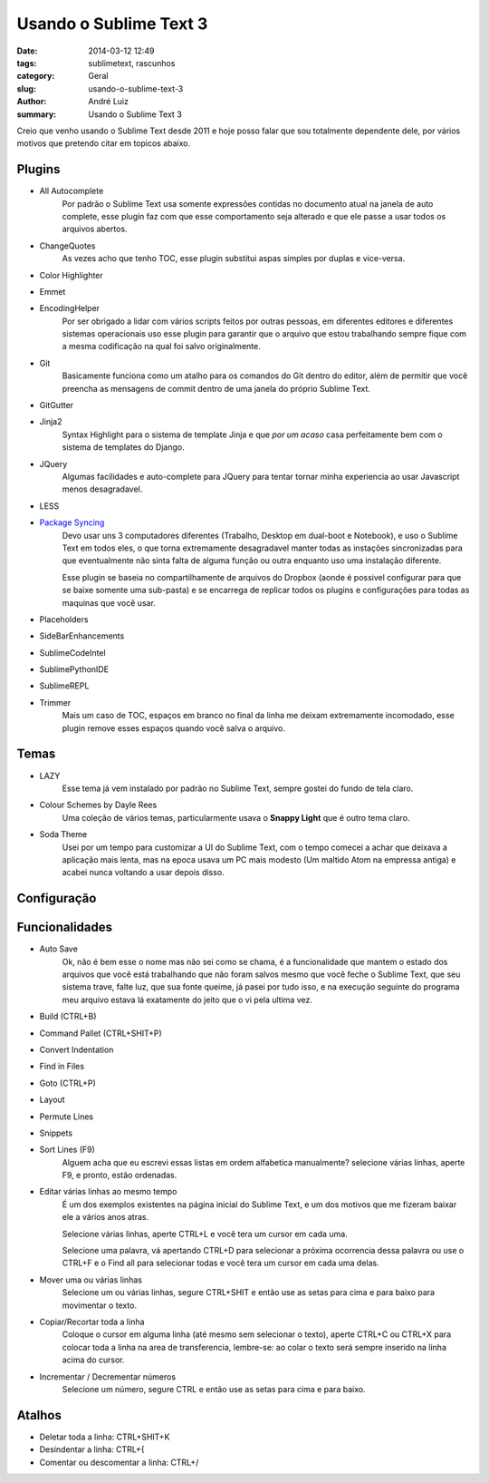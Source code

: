 Usando o Sublime Text 3
#######################

:date: 2014-03-12 12:49
:tags: sublimetext, rascunhos
:category: Geral
:slug: usando-o-sublime-text-3
:author: André Luiz
:summary: Usando o Sublime Text 3


Creio que venho usando o Sublime Text desde 2011 e hoje posso falar que sou
totalmente dependente dele, por vários motivos que pretendo citar em topicos
abaixo.

=======
Plugins
=======

* All Autocomplete
    Por padrão o Sublime Text usa somente expressões contidas no documento
    atual na janela de auto complete, esse plugin faz com que esse comportamento
    seja alterado e que ele passe a usar todos os arquivos abertos.
* ChangeQuotes
    As vezes acho que tenho TOC, esse plugin substitui aspas simples por duplas
    e vice-versa.
* Color Highlighter
* Emmet
* EncodingHelper
    Por ser obrigado a lidar com vários scripts feitos por outras pessoas, em
    diferentes editores e diferentes sistemas operacionais uso esse plugin para
    garantir que o arquivo que estou trabalhando sempre fique com a mesma
    codificação na qual foi salvo originalmente.
* Git
    Basicamente funciona como um atalho para os comandos do Git dentro do
    editor, além de permitir que você preencha as mensagens de commit dentro
    de uma janela do próprio Sublime Text.
* GitGutter
* Jinja2
    Syntax Highlight para o sistema de template Jinja e que *por um acaso*
    casa perfeitamente bem com o sistema de templates do Django.
* JQuery
    Algumas facilidades e auto-complete para JQuery para tentar tornar minha
    experiencia ao usar Javascript menos desagradavel.
* LESS
* `Package Syncing <https://sublime.wbond.net/packages/Package%20Syncing>`_
    Devo usar uns 3 computadores diferentes (Trabalho, Desktop em dual-boot
    e Notebook), e uso o Sublime Text em todos eles, o que torna extremamente
    desagradavel manter todas as instações sincronizadas para que eventualmente
    não sinta falta de alguma função ou outra enquanto uso uma instalação
    diferente.

    Esse plugin se baseia no compartilhamente de arquivos do Dropbox (aonde é
    possivel configurar para que se baixe somente uma sub-pasta) e se encarrega
    de replicar todos os plugins e configurações para todas as maquinas que
    você usar.
* Placeholders
* SideBarEnhancements
* SublimeCodeIntel
* SublimePythonIDE
* SublimeREPL
* Trimmer
    Mais um caso de TOC, espaços em branco no final da linha me deixam
    extremamente incomodado, esse plugin remove esses espaços quando você salva
    o arquivo.

=====
Temas
=====
* LAZY
    Esse tema já vem instalado por padrão no Sublime Text, sempre gostei do
    fundo de tela claro.
* Colour Schemes by Dayle Rees
    Uma coleção de vários temas, particularmente usava o **Snappy Light**
    que é outro tema claro.
* Soda Theme
    Usei por um tempo para customizar a UI do Sublime Text, com o tempo comecei
    a achar que deixava a aplicação mais lenta, mas na epoca usava um PC
    mais modesto (Um maltido Atom na empressa antiga) e acabei nunca voltando
    a usar depois disso.

============
Configuração
============

===============
Funcionalidades
===============

* Auto Save
    Ok, não é bem esse o nome mas não sei como se chama, é a funcionalidade que
    mantem o estado dos arquivos que você está trabalhando que não foram salvos
    mesmo que você feche o Sublime Text, que seu sistema trave, falte luz, que
    sua fonte queime, já pasei por tudo isso, e na execução seguinte do programa
    meu arquivo estava lá exatamente do jeito que o vi pela ultima vez.
* Build (CTRL+B)
* Command Pallet (CTRL+SHIT+P)
* Convert Indentation
* Find in Files
* Goto (CTRL+P)
* Layout
* Permute Lines
* Snippets
* Sort Lines (F9)
    Alguem acha que eu escrevi essas listas em ordem alfabetica manualmente?
    selecione várias linhas, aperte F9, e pronto, estão ordenadas.
* Editar várias linhas ao mesmo tempo
    É um dos exemplos existentes na página inicial do Sublime Text, e um dos
    motivos que me fizeram baixar ele a vários anos atras.

    Selecione várias linhas, aperte CTRL+L e você tera um cursor em cada uma.

    Selecione uma palavra, vá apertando CTRL+D para selecionar a próxima
    ocorrencia dessa palavra ou use o CTRL+F e o Find all para selecionar todas
    e você tera um cursor em cada uma delas.
* Mover uma ou várias linhas
    Selecione um ou várias linhas, segure CTRL+SHIT e então use as setas para
    cima e para baixo para movimentar o texto.
* Copiar/Recortar toda a linha
    Coloque o cursor em alguma linha (até mesmo sem selecionar o texto), aperte
    CTRL+C ou CTRL+X para colocar toda a linha na area de transferencia,
    lembre-se: ao colar o texto será sempre inserido na linha acima do cursor.
* Incrementar / Decrementar números
    Selecione um número, segure CTRL e então use as setas para cima e para baixo.


=======
Atalhos
=======
* Deletar toda a linha: CTRL+SHIT+K
* Desindentar a linha: CTRL+{
* Comentar ou descomentar a linha: CTRL+/
